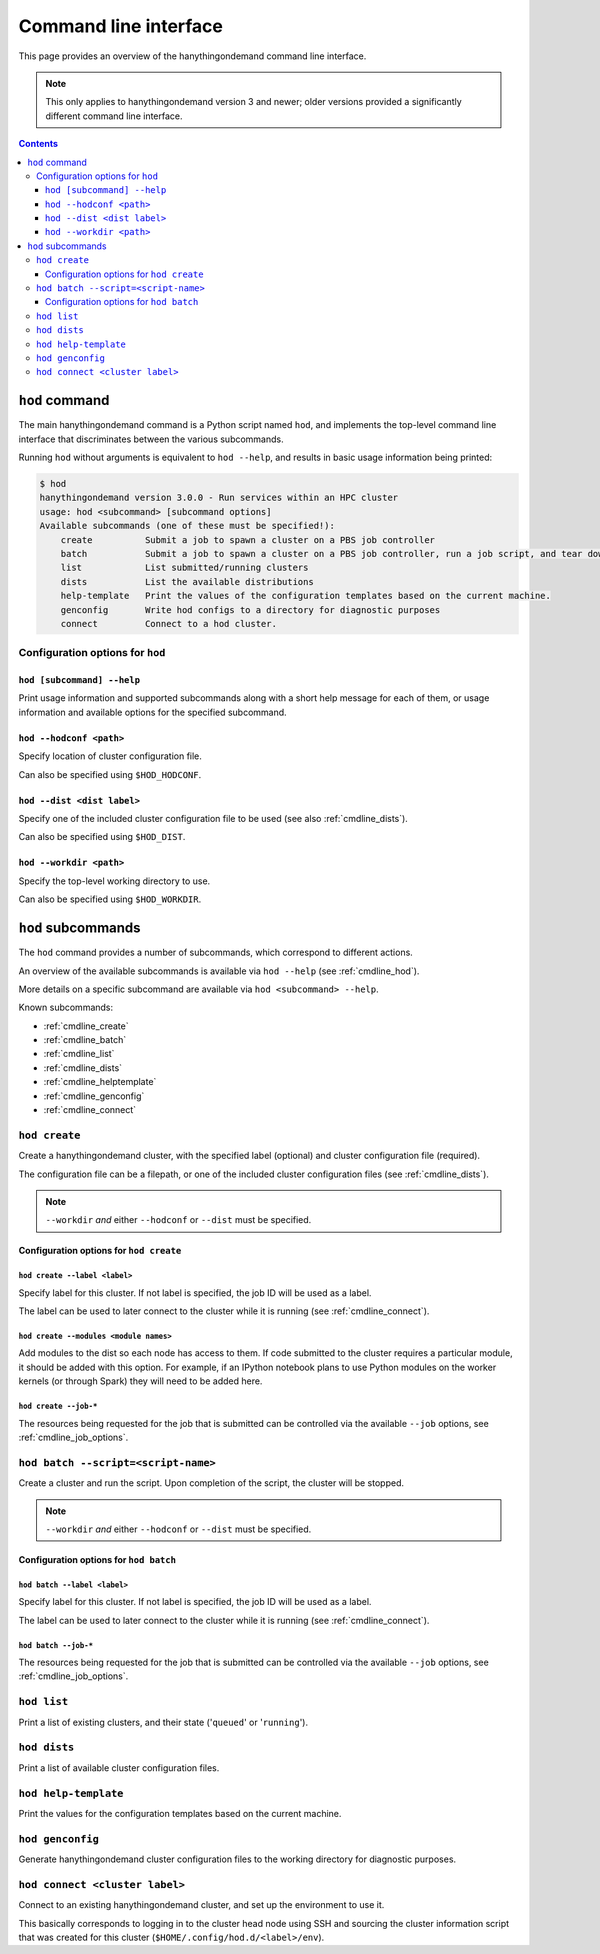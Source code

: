 .. _cmdline:

Command line interface
======================

This page provides an overview of the hanythingondemand command line interface.

.. note:: This only applies to hanythingondemand version 3 and newer; older versions provided a significantly different
          command line interface.

.. contents:: :depth: 3

.. _cmdline_hod:

``hod`` command
---------------

The main hanythingondemand command is a Python script named ``hod``, and implements the top-level
command line interface that discriminates between the various subcommands.

Running ``hod`` without arguments is equivalent to ``hod --help``, and results in basic usage information being printed:

.. FIXME generate this
.. code::

    $ hod
    hanythingondemand version 3.0.0 - Run services within an HPC cluster
    usage: hod <subcommand> [subcommand options]
    Available subcommands (one of these must be specified!):
        create          Submit a job to spawn a cluster on a PBS job controller
        batch           Submit a job to spawn a cluster on a PBS job controller, run a job script, and tear down the cluster when it's done
        list            List submitted/running clusters
        dists           List the available distributions
        help-template   Print the values of the configuration templates based on the current machine.
        genconfig       Write hod configs to a directory for diagnostic purposes
        connect         Connect to a hod cluster.

.. _cmdline_hod_options:

Configuration options for ``hod``
~~~~~~~~~~~~~~~~~~~~~~~~~~~~~~~~


.. _cmdline_hod_help:

``hod [subcommand] --help``
^^^^^^^^^^^^^^^^^^^^^^^^^^^

Print usage information and supported subcommands along with a short help message for each of them, or usage information
and available options for the specified subcommand.

``hod --hodconf <path>``
^^^^^^^^^^^^^^^^^^^^^^^^

Specify location of cluster configuration file.

Can also be specified using ``$HOD_HODCONF``.

``hod --dist <dist label>``
^^^^^^^^^^^^^^^^^^^^^^^^^^^

Specify one of the included cluster configuration file to be used (see also :ref:`cmdline_dists`).

Can also be specified using ``$HOD_DIST``.

``hod --workdir <path>``
^^^^^^^^^^^^^^^^^^^^^^^^

Specify the top-level working directory to use.

Can also be specified using ``$HOD_WORKDIR``.


.. .. _cmdline_hod_scheduler:

.. ``hod --scheduler``
.. ^^^^^^^^^^^^^^^^^^^

.. Specify which scheduler to use; if no interface is specified, a list of available schedulers is printed.

.. .. note:: For now, only ``PBS`` is supported.


.. -----------
.. SUBCOMMANDS
.. -----------

.. _cmdline_hod_subcommands:

``hod`` subcommands
-------------------

The ``hod`` command provides a number of subcommands, which correspond to different actions.

An overview of the available subcommands is available via ``hod --help`` (see :ref:`cmdline_hod`).

More details on a specific subcommand are available via ``hod <subcommand> --help``.

Known subcommands:

* :ref:`cmdline_create`
* :ref:`cmdline_batch`
* :ref:`cmdline_list`
* :ref:`cmdline_dists`
* :ref:`cmdline_helptemplate`
* :ref:`cmdline_genconfig`
* :ref:`cmdline_connect`

.. _cmdline_create:

``hod create``
~~~~~~~~~~~~~~

Create a hanythingondemand cluster, with the specified label (optional) and cluster configuration file (required).

.. TODO the number part

The configuration file can be a filepath, or one of the included cluster configuration files (see :ref:`cmdline_dists`).

.. note:: ``--workdir`` *and* either ``--hodconf`` or ``--dist`` must be specified.

.. _cmdline_create_options:

Configuration options for ``hod create``
^^^^^^^^^^^^^^^^^^^^^^^^^^^^^^^^^^^^^^^^

.. _cmdline_create_options_label:

``hod create --label <label>``
++++++++++++++++++++++++++++++

Specify label for this cluster. If not label is specified, the job ID will be used as a label.

The label can be used to later connect to the cluster while it is running (see :ref:`cmdline_connect`).

.. _cmdline_create_options_modules:

``hod create --modules <module names>``
+++++++++++++++++++++++++++++++++++++++

Add modules to the dist so each node has access to them. If code submitted to
the cluster requires a particular module, it should be added with this option.
For example, if an IPython notebook plans to use Python modules on the worker
kernels (or through Spark) they will need to be added here.

.. _cmdline_create_options_job:

``hod create --job-*``
++++++++++++++++++++++

The resources being requested for the job that is submitted can be controlled via the available ``--job`` options,
see :ref:`cmdline_job_options`.

.. _cmdline_batch:

``hod batch --script=<script-name>``
~~~~~~~~~~~~~~~~~~~~~~~~~~~~~~~~~~~~

Create a cluster and run the script. Upon completion of the script, the cluster will be stopped.

.. note:: ``--workdir`` *and* either ``--hodconf`` or ``--dist`` must be specified.

Configuration options for ``hod batch``
^^^^^^^^^^^^^^^^^^^^^^^^^^^^^^^^^^^^^^^

.. _cmdline_batch_options_label:

``hod batch --label <label>``
+++++++++++++++++++++++++++++

Specify label for this cluster. If not label is specified, the job ID will be used as a label.

The label can be used to later connect to the cluster while it is running (see :ref:`cmdline_connect`).

.. _cmdline_batch_options_job:

``hod batch --job-*``
++++++++++++++++++++++

The resources being requested for the job that is submitted can be controlled via the available ``--job`` options,
see :ref:`cmdline_job_options`.

.. _cmdline_list:

``hod list``
~~~~~~~~~~~~

.. TODO enhance output?

Print a list of existing clusters, and their state ('``queued``' or '``running``').


.. _cmdline_dists:

``hod dists``
~~~~~~~~~~~~~

Print a list of available cluster configuration files.


.. _cmdline_helptemplate:

``hod help-template``
~~~~~~~~~~~~~~~~~~~~~~~~~~~~~~~~

.. FIXME machine?

Print the values for the configuration templates based on the current machine.


.. _cmdline_genconfig:

``hod genconfig``
~~~~~~~~~~~~~~~~~~~~~~~~~~~~

Generate hanythingondemand cluster configuration files to the working directory for diagnostic purposes.


.. _cmdline_connect:

``hod connect <cluster label>``
~~~~~~~~~~~~~~~~~~~~~~~~~~~~~~~

.. ssh + set up environment (screen no longer needed!)

Connect to an existing hanythingondemand cluster, and set up the environment to use it.

This basically corresponds to logging in to the cluster head node using SSH and sourcing the cluster information script
that was created for this cluster (``$HOME/.config/hod.d/<label>/env``).
